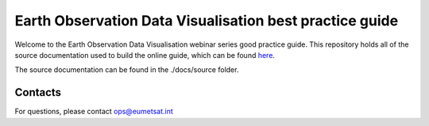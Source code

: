 Earth Observation Data Visualisation best practice guide
========================================================

.. image:: img/EODataViz_Banner.png

Welcome to the Earth Observation Data Visualisation webinar series good practice guide. This repository holds all of the source documentation used to build the online guide, which can be found `here <https://eo-data-vis-good-practice-guide.readthedocs.io/en/latest/>`_.

The source documentation can be found in the ./docs/source folder.

Contacts
--------
For questions, please contact `ops\@eumetsat.int <mailto:ops@eumetsat.int>`_
